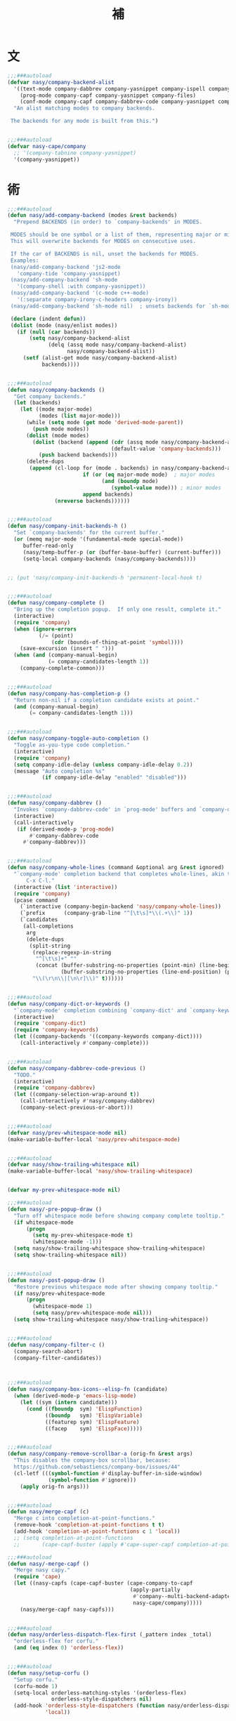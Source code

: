 #+PROPERTY: header-args:emacs-lisp :tangle (concat temporary-file-directory "補.el") :lexical t
#+title:補

* 題                                                           :noexport:

#+begin_src emacs-lisp
  ;;; 補.el --- Nasy's Emacs Configuration language template file.  -*- lexical-binding: t; -*-

  ;; Copyright (C) 2022  Nasy

  ;; Author: Nasy <nasyxx@gmail.com>

  ;;; Commentary:

  ;; 補

  ;;; Code:

  (cl-eval-when (compile eval)
    (setq nasy--require t)

    (require '擊鼓)
    (require '風雨)
    (require '風雨旹用)
    (fset 'defun* 'cl-defun)
    (sup 'company)
    (sup 'company-quickhelp)
    ;; (sup 'company-tabnine)
    (sup 'corfu)
    (sup 'corfu-doc)
    (require 'company)
    (sup 'cape)

    (sup '(copilot :host github :repo "zerolfx/copilot.el"
                   :files ("dist" "copilot.el")))

    (require 'cape)
    (require 'company-dabbrev)
    (require 'company-dabbrev-code)
    (require 'corfu)
    (require 'whitespace)

    (setq nasy--require nil))
#+end_src

* 文

#+begin_src emacs-lisp
  ;;;###autoload
  (defvar nasy/company-backend-alist
    '((text-mode company-dabbrev company-yasnippet company-ispell company-files)
      (prog-mode company-capf company-yasnippet company-files)
      (conf-mode company-capf company-dabbrev-code company-yasnippet company-files))
    "An alist matching modes to company backends.

   The backends for any mode is built from this.")


  ;;;###autoload
  (defvar nasy-cape/company
    ;; '(company-tabnine company-yasnippet)
    '(company-yasnippet))
#+end_src

* 術

#+begin_src emacs-lisp
  ;;;###autoload
  (defun nasy/add-company-backend (modes &rest backends)
    "Prepend BACKENDS (in order) to `company-backends' in MODES.

   MODES should be one symbol or a list of them, representing major or minor modes.
   This will overwrite backends for MODES on consecutive uses.

   If the car of BACKENDS is nil, unset the backends for MODES.
   Examples:
   (nasy/add-company-backend 'js2-mode
     'company-tide 'company-yasnippet)
   (nasy/add-company-backend 'sh-mode
     '(company-shell :with company-yasnippet))
   (nasy/add-company-backend '(c-mode c++-mode)
     '(:separate company-irony-c-headers company-irony))
   (nasy/add-company-backend 'sh-mode nil)  ; unsets backends for `sh-mode'"

   (declare (indent defun))
   (dolist (mode (nasy/enlist modes))
     (if (null (car backends))
         (setq nasy/company-backend-alist
               (delq (assq mode nasy/company-backend-alist)
                     nasy/company-backend-alist))
       (setf (alist-get mode nasy/company-backend-alist)
             backends))))


  ;;;###autoload
  (defun nasy/company-backends ()
    "Get company backends."
    (let (backends)
      (let ((mode major-mode)
            (modes (list major-mode)))
        (while (setq mode (get mode 'derived-mode-parent))
          (push mode modes))
        (dolist (mode modes)
          (dolist (backend (append (cdr (assq mode nasy/company-backend-alist))
                                   (default-value 'company-backends)))
            (push backend backends)))
        (delete-dups
         (append (cl-loop for (mode . backends) in nasy/company-backend-alist
                          if (or (eq major-mode mode)  ; major modes
                                (and (boundp mode)
                                   (symbol-value mode))) ; minor modes
                          append backends)
                 (nreverse backends))))))


  ;;;###autoload
  (defun nasy/company-init-backends-h ()
    "Set `company-backends' for the current buffer."
    (or (memq major-mode '(fundamental-mode special-mode))
       buffer-read-only
       (nasy/temp-buffer-p (or (buffer-base-buffer) (current-buffer)))
       (setq-local company-backends (nasy/company-backends))))


  ;; (put 'nasy/company-init-backends-h 'permanent-local-hook t)


  ;;;###autoload
  (defun nasy/company-complete ()
    "Bring up the completion popup.  If only one result, complete it."
    (interactive)
    (require 'company)
    (when (ignore-errors
            (/= (point)
                (cdr (bounds-of-thing-at-point 'symbol))))
      (save-excursion (insert " ")))
    (when (and (company-manual-begin)
               (= company-candidates-length 1))
      (company-complete-common)))


  ;;;###autoload
  (defun nasy/company-has-completion-p ()
    "Return non-nil if a completion candidate exists at point."
    (and (company-manual-begin)
         (= company-candidates-length 1)))


  ;;;###autoload
  (defun nasy/company-toggle-auto-completion ()
    "Toggle as-you-type code completion."
    (interactive)
    (require 'company)
    (setq company-idle-delay (unless company-idle-delay 0.2))
    (message "Auto completion %s"
             (if company-idle-delay "enabled" "disabled")))


  ;;;###autoload
  (defun nasy/company-dabbrev ()
    "Invokes `company-dabbrev-code' in `prog-mode' buffers and `company-dabbrev' everywhere else."
    (interactive)
    (call-interactively
     (if (derived-mode-p 'prog-mode)
         #'company-dabbrev-code
       #'company-dabbrev)))


  ;;;###autoload
  (defun nasy/company-whole-lines (command &optional arg &rest ignored)
    "`company-mode' completion backend that completes whole-lines, akin to vim's
        C-x C-l."
    (interactive (list 'interactive))
    (require 'company)
    (pcase command
      (`interactive (company-begin-backend 'nasy/company-whole-lines))
      (`prefix      (company-grab-line "^[\t\s]*\\(.+\\)" 1))
      (`candidates
       (all-completions
        arg
        (delete-dups
         (split-string
          (replace-regexp-in-string
           "^[\t\s]+" ""
           (concat (buffer-substring-no-properties (point-min) (line-beginning-position))
                   (buffer-substring-no-properties (line-end-position) (point-max))))
          "\\(\r\n\\|[\n\r]\\)" t))))))


  ;;;###autoload
  (defun nasy/company-dict-or-keywords ()
    "`company-mode' completion combining `company-dict' and `company-keywords'."
    (interactive)
    (require 'company-dict)
    (require 'company-keywords)
    (let ((company-backends '((company-keywords company-dict))))
      (call-interactively #'company-complete)))


  ;;;###autoload
  (defun nasy/company-dabbrev-code-previous ()
    "TODO."
    (interactive)
    (require 'company-dabbrev)
    (let ((company-selection-wrap-around t))
      (call-interactively #'nasy/company-dabbrev)
      (company-select-previous-or-abort)))


  ;;;###autoload
  (defvar nasy/prev-whitespace-mode nil)
  (make-variable-buffer-local 'nasy/prev-whitespace-mode)


  ;;;###autoload
  (defvar nasy/show-trailing-whitespace nil)
  (make-variable-buffer-local 'nasy/show-trailing-whitespace)


  (defvar my-prev-whitespace-mode nil)

  ;;;###autoload
  (defun nasy/-pre-popup-draw ()
    "Turn off whitespace mode before showing company complete tooltip."
    (if whitespace-mode
        (progn
          (setq my-prev-whitespace-mode t)
          (whitespace-mode -1)))
    (setq nasy/show-trailing-whitespace show-trailing-whitespace)
    (setq show-trailing-whitespace nil))


  ;;;###autoload
  (defun nasy/-post-popup-draw ()
    "Restore previous whitespace mode after showing company tooltip."
    (if nasy/prev-whitespace-mode
        (progn
          (whitespace-mode 1)
          (setq nasy/prev-whitespace-mode nil)))
    (setq show-trailing-whitespace nasy/show-trailing-whitespace))


  ;;;###autoload
  (defun nasy/company-filter-c ()
    (company-search-abort)
    (company-filter-candidates))



  ;;;###autoload
  (defun nasy/company-box-icons--elisp-fn (candidate)
    (when (derived-mode-p 'emacs-lisp-mode)
      (let ((sym (intern candidate)))
        (cond ((fboundp  sym) 'ElispFunction)
              ((boundp   sym) 'ElispVariable)
              ((featurep sym) 'ElispFeature)
              ((facep    sym) 'ElispFace)))))


  ;;;###autoload
  (defun nasy/company-remove-scrollbar-a (orig-fn &rest args)
    "This disables the company-box scrollbar, because:
    https://github.com/sebastiencs/company-box/issues/44"
    (cl-letf (((symbol-function #'display-buffer-in-side-window)
               (symbol-function #'ignore)))
      (apply orig-fn args)))


  ;;;###autoload
  (defun nasy/merge-capf (c)
    "Merge c into completion-at-point-functions."
    (remove-hook 'completion-at-point-functions t t)
    (add-hook 'completion-at-point-functions c 1 'local))
    ;; (setq completion-at-point-functions
    ;;       (cape-capf-buster (apply #'cape-super-capf completion-at-point-functions))))

  ;;;###autoload
  (defun nasy/-merge-capf ()
    "Merge nasy capy."
    (require 'cape)
    (let ((nasy-capfs (cape-capf-buster (cape-company-to-capf
                                         (apply-partially
                                          #'company--multi-backend-adapter
                                          nasy-cape/company)))))
      (nasy/merge-capf nasy-capfs)))


  ;;;###autoload
  (defun nasy/orderless-dispatch-flex-first (_pattern index _total)
    "orderless-flex for corfu."
    (and (eq index 0) 'orderless-flex))


  ;;;###autoload
  (defun nasy/setup-corfu ()
    "Setup corfu."
    (corfu-mode 1)
    (setq-local orderless-matching-styles '(orderless-flex)
                orderless-style-dispatchers nil)
    (add-hook 'orderless-style-dispatchers (function nasy/orderless-dispatch-flex-first) nil
              'local))
#+end_src

* 章

** cape                                             :editing:extensions:

Cape provides a bunch of Completion At Point Extensions which can be
used in combination with my Corfu completion UI or the default
completion UI. The completion backends used by completion-at-point are
so called completion-at-point-functions (Capfs). In principle, the
Capfs provided by Cape can also be used by Company.

https://github.com/minad/cape

#+begin_src emacs-lisp
  (leaf cape
    :doc "Completion At Point Extensions."
    :url "https://github.com/minad/cape"
    :tag "editing" "extensions"
    :after corfu company
    :require t corfu company ;; company-tabnine
    :bind (:mode-specific-map
           ("p p" . completion-at-point) ;; capf
           ("p t" . complete-tag)        ;; etags
           ("p d" . cape-dabbrev)        ;; or dabbrev-completion
           ("p f" . cape-file)
           ("p k" . cape-keyword)
           ("p s" . cape-symbol)
           ("p a" . cape-abbrev)
           ("p i" . cape-ispell)
           ("p l" . cape-line)
           ("p w" . cape-dict)
           ("p \\" . cape-tex)
           ("p A-¥" . cape-tex)
           ("p &" . cape-sgml)
           ("p r" . cape-rfc1345))
    :hook ((corfu-mode-hook)
           . nasy/-merge-capf)
    :init (sup 'cape)
    :config
    (setq completion-at-point-functions
          (cape-capf-buster (cape-company-to-capf
                             (apply-partially
                              #'company--multi-backend-adapter
                              nasy-cape/company)))))
#+end_src

** company

*** company

#+begin_src emacs-lisp
  (leaf company
    ;; :hook (prog-mode-hook org-mode-hook)
    :bind
    ;; ("C-;"     . nasy/company-complete)
    ;; ("M-/"     . company-files)
    ;; ("C-<tab>" . nasy/company-complete)
    ;; ([remap indent-for-tab-command]
    ;;  . company-indent-or-complete-common)
    (:company-mode-map
     ([remap indent-for-tab-command]
      . company-indent-or-complete-common)
     ("M-/" . company-files))
    (:company-active-map
     ("C-o"        . company-search-kill-others)
     ("C-n"        . company-select-next)
     ("C-p"        . company-select-previous)
     ("C-h"        . company-quickhelp-manual-begin)
     ("C-S-h"      . company-show-doc-buffer)
     ("C-s"        . company-search-candidates)
     ("M-s"        . company-filter-candidates)
     ([C-tab]      . nasy/company-complete)
     ([tab]        . company-complete-common-or-cycle)
     ([backtab]    . company-select-previous))
    (:company-search-map
     ("C-n"        . company-search-repeat-forward)
     ("C-p"        . company-search-repeat-backward)
     ("C-s"        . nasy/company-filter-c))
    :custom
    ((company-tooltip-limit       . 10)
     (company-dabbrev-downcase    . nil)
     (company-dabbrev-ignore-case . t)
     (company-global-modes
      . '(not erc-mode message-mode help-mode gud-mode eshell-mode))
     ;; `(company-frontends
     ;;   . ,(if *c-box*
     ;;          '(company-box-frontend)
     ;;        '(company-pseudo-tooltip-frontend company-echo-metadata-frontend)))
     (company-dabbrev-other-buffers     . 'all)
     (company-tooltip-align-annotations . t)
     (company-minimum-prefix-length     . 2)
     (company-idle-delay                . 1)
     (company-tooltip-idle-delay        . .2)
     (company-require-match             . 'never)
     (company-format-margin-function    . #'company-vscode-dark-icons-margin))
    :hook (nasy--defer-load-hook . (lambda () (require 'company)))
    :init (sup 'company)
    :config
    ;; (add-hook 'after-change-major-mode-hook #'nasy/company-init-backends-h 'append)
    :defer-config
    ;; (add-to-list 'completion-styles 'initials t)
    (setq company-backends '(company-capf))
    :advice
    (:before company-pseudo-tooltip-unhide nasy/-pre-popup-draw)
    (:after  company-pseudo-tooltip-hide   nasy/-post-popup-draw))
#+end_src

*** Company Quickhelp

#+begin_src emacs-lisp
  (leaf company-quickhelp
    :after company
    :bind
    (:company-active-map
     ("C-c h" . company-quickhelp-manual-begin))
    :hook company-mode-hook
    :custom
    (pos-tip-use-relative-coordinates . t)
    :init (sup 'company-quickhelp))
#+end_src

*** Company Tabnine

#+begin_src emacs-lisp
  (leaf company-tabnine
    :disabled t
    :after company
    :custom
    `(company-tabnine-binaries-folder . ,(concat *nasy-var* "company/tabnine-binaries"))
    `(company-tabnine-log-file-path
      . ,(concat *nasy-var* "company/tabnine-binaries/log"))
    :init (sup 'company-tabnine))
#+end_src

*** Company Flx

#+begin_src emacs-lisp
  (leaf company-flx
    :after company
    :hook company-mode-hook
    :init (sup 'company-flx))
#+end_src

*** Company Box

#+begin_src emacs-lisp
  (leaf company-box
    :after company
    :hook company-mode-hook
    :custom
    (company-box-show-single-candidate . t)
    (company-box-max-candidates        . 25)
    (company-box-icons-alist           . 'company-box-icons-all-the-icons)
    :init
    (sup 'company-box)
    :config
    (setq
     company-box-icons-functions
     (cons #'nasy/company-box-icons--elisp-fn
           (delq 'company-box-icons--elisp
                 company-box-icons-functions)))

    (after-x 'all-the-icons
      (setq
       company-box-icons-all-the-icons
       (let ((all-the-icons-scale-factor 0.8))
         `((Unknown       . ,(all-the-icons-material "find_in_page"             :face 'all-the-icons-purple))
           (Text          . ,(all-the-icons-material "text_fields"              :face 'all-the-icons-green))
           (Method        . ,(all-the-icons-material "functions"                :face 'all-the-icons-yellow))
           (Function      . ,(all-the-icons-material "functions"                :face 'all-the-icons-yellow))
           (Constructor   . ,(all-the-icons-material "functions"                :face 'all-the-icons-yellow))
           (Field         . ,(all-the-icons-material "functions"                :face 'all-the-icons-yellow))
           (Variable      . ,(all-the-icons-material "adjust"                   :face 'all-the-icons-blue))
           (Class         . ,(all-the-icons-material "class"                    :face 'all-the-icons-cyan))
           (Interface     . ,(all-the-icons-material "settings_input_component" :face 'all-the-icons-cyan))
           (Module        . ,(all-the-icons-material "view_module"              :face 'all-the-icons-cyan))
           (Property      . ,(all-the-icons-material "settings"                 :face 'all-the-icons-lorange))
           (Unit          . ,(all-the-icons-material "straighten"               :face 'all-the-icons-red))
           (Value         . ,(all-the-icons-material "filter_1"                 :face 'all-the-icons-red))
           (Enum          . ,(all-the-icons-material "plus_one"                 :face 'all-the-icons-lorange))
           (Keyword       . ,(all-the-icons-material "filter_center_focus"      :face 'all-the-icons-lgreen))
           (Snippet       . ,(all-the-icons-material "short_text"               :face 'all-the-icons-lblue))
           (Color         . ,(all-the-icons-material "color_lens"               :face 'all-the-icons-green))
           (File          . ,(all-the-icons-material "insert_drive_file"        :face 'all-the-icons-green))
           (Reference     . ,(all-the-icons-material "collections_bookmark"     :face 'all-the-icons-silver))
           (Folder        . ,(all-the-icons-material "folder"                   :face 'all-the-icons-green))
           (EnumMember    . ,(all-the-icons-material "people"                   :face 'all-the-icons-lorange))
           (Constant      . ,(all-the-icons-material "pause_circle_filled"      :face 'all-the-icons-blue))
           (Struct        . ,(all-the-icons-material "streetview"               :face 'all-the-icons-blue))
           (Event         . ,(all-the-icons-material "event"                    :face 'all-the-icons-yellow))
           (Operator      . ,(all-the-icons-material "control_point"            :face 'all-the-icons-red))
           (TypeParameter . ,(all-the-icons-material "class"                    :face 'all-the-icons-red))
           (Template      . ,(all-the-icons-material "short_text"               :face 'all-the-icons-green))
           (ElispFunction . ,(all-the-icons-material "functions"                :face 'all-the-icons-red))
           (ElispVariable . ,(all-the-icons-material "check_circle"             :face 'all-the-icons-blue))
           (ElispFeature  . ,(all-the-icons-material "stars"                    :face 'all-the-icons-orange))
           (ElispFace     . ,(all-the-icons-material "format_paint"             :face 'all-the-icons-pink))))))

    :advice (:around
             company-box--update-scrollbar
             nasy/company-remove-scrollbar-a))
#+end_src

** copilot.el                                       :editing:extensions:

Copilot.el is an Emacs plugin for GitHub Copilot.

https://github.com/zerolfx/copilot.el

#+begin_src emacs-lisp
  (defun nasy/copilot-complete ()
    "Copilot complete."
    (interactive)
    (copilot-clear-overlay)
    (copilot-complete))

  (defun nasy/copilot-disable-p ()
    "Disable copilot when at the end of the file and not changed."
    (and (= (point-max) (point))
         (not (buffer-modified-p))))

  (leaf copilot
    :doc "An unofficial Copilot plugin for Emacs."
    :url "https://github.com/zerolfx/copilot.el"
    :tag "editing" "extensions"
    :advice (:after keyboard-quit copilot-clear-overlay)
    :bind
    (:copilot-mode-map
     ("C-<tab>" . copilot-accept-completion)
     ("H-SPC"   . nasy/copilot-complete))
    :custom
    (copilto-idle-delay . 0.8)
    :defer-config
    (add-to-list 'copilot-disable-predicates #'nasy/copilot-disable-p)
    :hook (prog-mode-hook python-mode-hook org-mode-hook emacs-lisp-mode-hook)
    :init
    (sup '(copilot :host github :repo "zerolfx/copilot.el"
                   :files ("dist" "copilot.el")))
    :mode-hook
    (setq copilot-idle-delay 0.8))
#+end_src

** corfu                                            :editing:extensions:

Corfu enhances the default completion in region function with a completion overlay.

https://github.com/minad/corfu

#+begin_src emacs-lisp
  (defun nasy/corfu-commit-predicate ()
    "Auto-commit candidates if:
    1. A '.' is typed, except after a SPACE or text/org mode.
    2. A selection was made, aside from entering SPACE.
    3. Just one candidate exists, and we continue to non-symbol info.
    4. The 1st match is exact."
    (cond
     ((seq-contains-p (this-command-keys-vector) ?.)
      (or (string-empty-p (car corfu--input))
          (not
           (or (string= (substring (car corfu--input) -1) " ")
               org-mode
               text-mode))))

     ((/= corfu--index corfu--preselect) ; a selection was made
      (not (seq-contains-p (this-command-keys-vector) ?\s)))

     ((eq corfu--total 1) ;just one candidate
      (seq-intersection (this-command-keys-vector) [?: ?, ?\) ?\] ?\( ?\s]))

     ((and corfu--input ; exact 1st match
           (string-equal (substring (car corfu--input) corfu--base)
                         (car corfu--candidates)))
      (seq-intersection (this-command-keys-vector) [?: ?\. ?, ?\) ?\] ?\" ?' ?\s]))))

  (leaf corfu
    :doc "Completion Overlay Region FUnction."
    :url "https://github.com/minad/corfu"
    :tag "editing" "extensions"
    :bind
    (:corfu-map
     ("C-g"       . corfu-quit)
     ("<backtab>" . corfu-last))
    :custom
    ((corfu-cycle
      corfu-auto)
     . t)
    (corfu-quit-no-match . 'separator)
    (corfu-separator . #x00b7)
    ((corfu-preselect-first
      corfu-preview-current)
     . nil)
    (corfu-auto-delay  . 0.4)
    (corfu-auto-prefix . 2)
    (corfu-echo-documentation . 1)
    (corfu-commit-predicate . #'nasy/corfu-commit-predicate)
    :hook
    ((prog-mode-hook
      org-mode-hook
      shell-mode-hook
      eshell-mode-hook)
     . nasy/setup-corfu)
    :init
    (sup 'corfu)
    (sup `(corfu-extensions
           :local-repo ,(concat (straight--repos-dir "corfu") "extensions"))))


  ;; Extensions
  (leaf corfu
    :mode-hook
    (corfu-history-mode)
    (corfu-indexed-mode)
    (add-to-list 'savehist-additional-variables 'corfu-history))
#+end_src

** corfu-doc                     :convenience:corfu:documentation:popup:

Display a documentation popup for completion candidate when using
Corfu. It can be re regarded as company-quickhelp for Corfu.

https://github.com/galeo/corfu-doc

#+begin_src emacs-lisp
  (leaf corfu-doc
    :doc "Documentation popup for Corfu."
    :url "https://github.com/galeo/corfu-doc"
    :tag "convenience" "corfu" "documentation" "popup"
    :bind (:corfu-map
           ("M-d" . corfu-doc-toggle)
           ("M-p" . corfu-doc-scroll-down)
           ("M-n" . corfu-doc-scroll-up))
    :hook (corfu-mode-hook . corfu-doc-mode)
    :init (sup 'corfu-doc))
#+end_src

** citre

Citre

* 結                                                           :noexport:

#+begin_src emacs-lisp :exports none
  (provide '補)
  ;;; 補.el ends here
#+end_src

